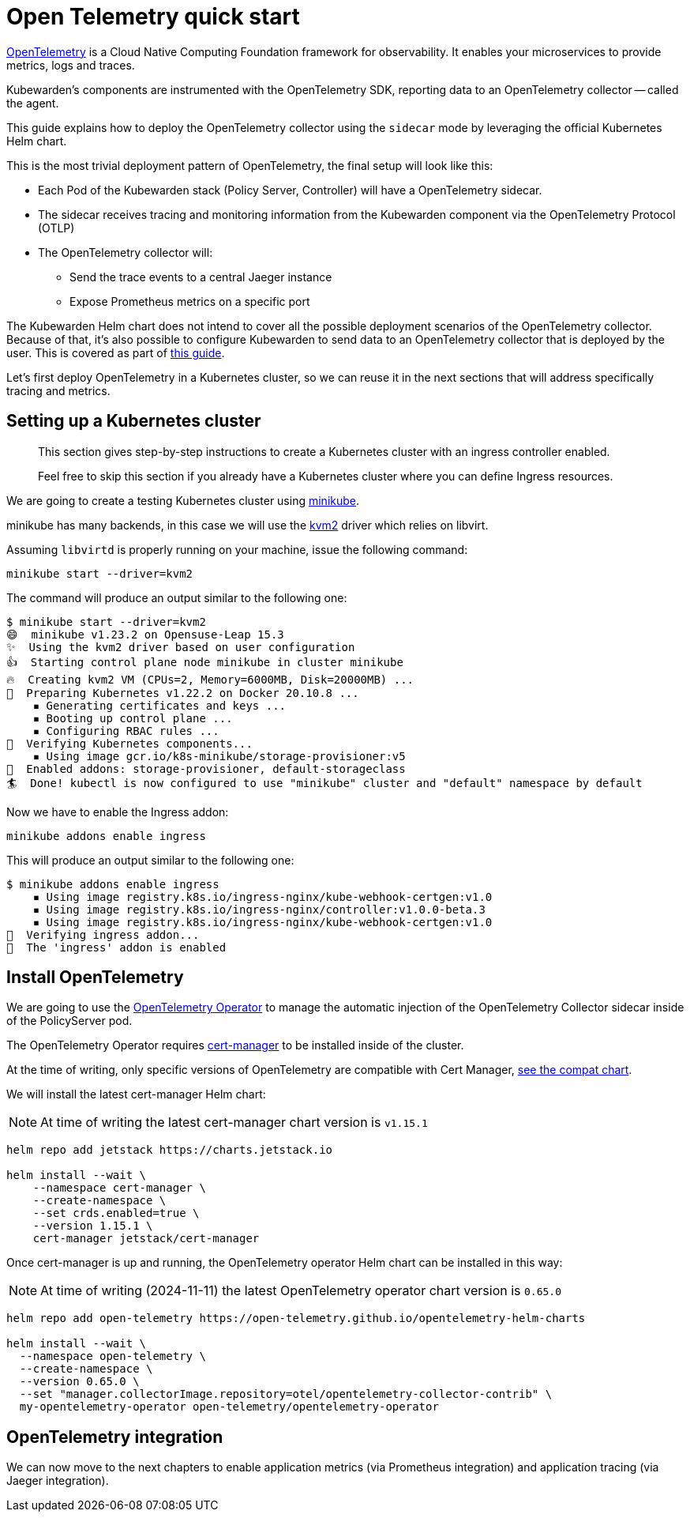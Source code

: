 = Open Telemetry quick start
:description: An Open Telemetry quickstart for Kubewarden.
:doc-persona: ["kubewarden-operator", "kubewarden-integrator"]
:doc-topic: ["operator-manual", "telemetry", "opentelemetry", "quick-start"]
:doc-type: ["howto"]
:keywords: ["kubewarden", "kubernetes", "opentelemetry", "open telemetry", "quickstart"]
:sidebar_label: Open Telemetry
:current-version: {page-origin-branch}

https://opentelemetry.io/[OpenTelemetry] is a Cloud Native Computing Foundation framework for
observability. It enables your microservices to provide metrics, logs and traces.

Kubewarden's components are instrumented with the OpenTelemetry SDK, reporting data to an
OpenTelemetry collector -- called the agent.

This guide explains how to deploy the OpenTelemetry collector using the `sidecar` mode by leveraging the official Kubernetes Helm chart.

This is the most trivial deployment pattern of OpenTelemetry, the final setup will look like this:

* Each Pod of the Kubewarden stack (Policy Server, Controller) will have a OpenTelemetry sidecar.
* The sidecar receives tracing and monitoring information from the Kubewarden component via the OpenTelemetry Protocol (OTLP)
* The OpenTelemetry collector will:
 ** Send the trace events to a central Jaeger instance
 ** Expose Prometheus metrics on a specific port

The Kubewarden Helm chart does not intend to cover all the possible deployment scenarios of the OpenTelemetry collector.
Because of that, it's also possible to configure Kubewarden to send data to an OpenTelemetry collector that is deployed by the user.
This is covered as part of xref:./40-custom-otel-collector.adoc[this guide].

Let's first deploy OpenTelemetry in a Kubernetes cluster, so we can reuse it in the next sections
that will address specifically tracing and metrics.

== Setting up a Kubernetes cluster

____
This section gives step-by-step instructions to create a
Kubernetes cluster with an ingress controller enabled.

Feel free to skip this section if you already have a Kubernetes
cluster where you can define Ingress resources.
____

We are going to create a testing Kubernetes cluster using https://minikube.sigs.k8s.io/docs/[minikube].

minikube has many backends, in this case we will use the
https://minikube.sigs.k8s.io/docs/drivers/kvm2/[kvm2] driver
which relies on libvirt.

Assuming `libvirtd` is properly running on your machine, issue the
following command:

[subs="+attributes",console]
----
minikube start --driver=kvm2
----

The command will produce an output similar to the following one:

[subs="+attributes",console]
----
$ minikube start --driver=kvm2
😄  minikube v1.23.2 on Opensuse-Leap 15.3
✨  Using the kvm2 driver based on user configuration
👍  Starting control plane node minikube in cluster minikube
🔥  Creating kvm2 VM (CPUs=2, Memory=6000MB, Disk=20000MB) ...
🐳  Preparing Kubernetes v1.22.2 on Docker 20.10.8 ...
    ▪ Generating certificates and keys ...
    ▪ Booting up control plane ...
    ▪ Configuring RBAC rules ...
🔎  Verifying Kubernetes components...
    ▪ Using image gcr.io/k8s-minikube/storage-provisioner:v5
🌟  Enabled addons: storage-provisioner, default-storageclass
🏄  Done! kubectl is now configured to use "minikube" cluster and "default" namespace by default
----

Now we have to enable the Ingress addon:

[subs="+attributes",console]
----
minikube addons enable ingress
----

This will produce an output similar to the following one:

[subs="+attributes",console]
----
$ minikube addons enable ingress
    ▪ Using image registry.k8s.io/ingress-nginx/kube-webhook-certgen:v1.0
    ▪ Using image registry.k8s.io/ingress-nginx/controller:v1.0.0-beta.3
    ▪ Using image registry.k8s.io/ingress-nginx/kube-webhook-certgen:v1.0
🔎  Verifying ingress addon...
🌟  The 'ingress' addon is enabled
----

[#install-opentelemetry]
== Install OpenTelemetry

We are going to use the https://github.com/open-telemetry/opentelemetry-operator[OpenTelemetry Operator]
to manage the automatic injection of the OpenTelemetry Collector sidecar
inside of the PolicyServer pod.

The OpenTelemetry Operator requires https://cert-manager.io/docs/installation/[cert-manager]
to be installed inside of the cluster.

At the time of writing, only specific versions of OpenTelemetry are compatible
with Cert Manager, https://github.com/open-telemetry/opentelemetry-operator#opentelemetry-operator-vs-kubernetes-vs-cert-manager[see the compat chart].

We will install the latest cert-manager Helm chart:

[NOTE]
====
At time of writing the latest cert-manager chart version is `v1.15.1`
====


[subs="+attributes",console]
----
helm repo add jetstack https://charts.jetstack.io

helm install --wait \
    --namespace cert-manager \
    --create-namespace \
    --set crds.enabled=true \
    --version 1.15.1 \
    cert-manager jetstack/cert-manager
----

Once cert-manager is up and running, the OpenTelemetry operator Helm chart can be installed in this way:

[NOTE]
====
At time of writing (2024-11-11) the latest OpenTelemetry operator chart version is `0.65.0`
====


[subs="+attributes",console]
----
helm repo add open-telemetry https://open-telemetry.github.io/opentelemetry-helm-charts

helm install --wait \
  --namespace open-telemetry \
  --create-namespace \
  --version 0.65.0 \
  --set "manager.collectorImage.repository=otel/opentelemetry-collector-contrib" \
  my-opentelemetry-operator open-telemetry/opentelemetry-operator
----

== OpenTelemetry integration

We can now move to the next chapters to enable application metrics (via Prometheus
integration) and application tracing (via Jaeger integration).
